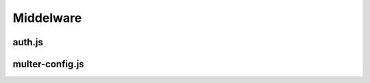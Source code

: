 Middelware 
==========

auth.js
-------
.. link:
.. _middelware_auth:

multer-config.js
----------------
.. link:
.. _multer_config: 
